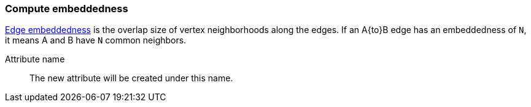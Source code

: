 ### Compute embeddedness

https://arxiv.org/abs/1009.1686[Edge embeddedness] is the overlap size of vertex neighborhoods along
the edges. If an A{to}B edge has an embeddedness of `N`, it means A and B have `N` common neighbors.

====
[p-name]#Attribute name#::
The new attribute will be created under this name.
====
